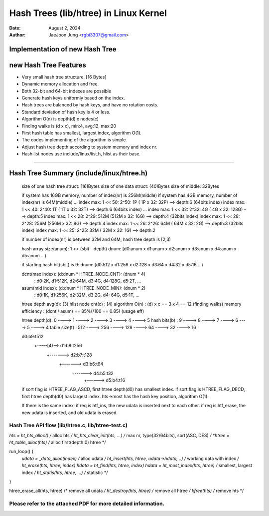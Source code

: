 ======================================
Hash Trees (lib/htree) in Linux Kernel
======================================

:Date: August 2, 2024
:Author: JaeJoon Jung <rgbi3307@gmail.com>


Implementation of new Hash Tree
-----------------------------------------------------------------
new Hash Tree Features
-----------------------------------------------------------------
* Very small hash tree structure. [16 Bytes]
* Dynamic memory allocation and free.
* Both 32-bit and 64-bit indexes are possible
* Generate hash keys uniformly based on the index.
* Hash trees are balanced by hash keys, and have no rotation costs.
* Standard deviation of hash key is 4 or less.
* Algorithm O(n) is depth(d) x nodes(c)
* Finding walks is (d x c), min:4, avg:12, max:20
* First hash table has smallest, largest index, algorithm O(1).
* The codes implementing of the algorithm is simple.
* Adjust hash tree depth according to system memory and index nr.
* Hash list nodes use include/linux/list.h, hlist as their base.
-----------------------------------------------------------------

Hash Tree Summary (include/linux/htree.h)
-----------------------------------------------------------------

 size of one hash tree struct: [16]Bytes
 size of one data struct: (40)Bytes
 size of middle: 32Bytes

 if system has 16GB memory, number of index(nr) is 256M(middle)
 if system has  4GB memory, number of index(nr) is  64M(middle)
 ...
 index max: 1 << 50: 2^50:   1P (  1P x 32:  32P) --> depth:6 (64bits index)
 index max: 1 << 40: 2^40:   1T (  1T x 32:  32T) --> depth:6 (64bits index)
 ...
 index max: 1 << 32: 2^32:   4G (  4G x 32: 128G) --> depth:5
 index max: 1 << 28: 2^29: 512M (512M x 32:  16G) --> depth:4 (32bits index)
 index max: 1 << 28: 2^28: 256M (256M x 32:   8G) --> depth:4
 index max: 1 << 26: 2^26:  64M ( 64M x 32:   2G) --> depth:3 (32bits index)
 index max: 1 << 25: 2^25:  32M ( 32M x 32:   1G) --> depth:2

 if number of index(nr) is between 32M and 64M, hash tree depth is [2,3)

 hash array size(anum): 1 << (sbit - depth)
 dnum: [d0:anum x d1:anum x d2:anum x d3:anum x d4:anum x d5:anum ...)

 if starting hash bit(sbit) is 9:
 dnum: [d0:512  x d1:256  x d2:128  x d3:64   x d4:32   x d5:16   ...)

 dcnt(max index): (d:dnum * HTREE_NODE_CNT): (dnum * 4)
     : d0:2K, d1:512K, d2:64M, d3:4G, d4:128G, d5:2T, ...

 asum(mid index): (d:dnum * HTREE_NODE_MIN): (dnum * 2)
     : d0:1K, d1:256K, d2:32M, d3:2G, d4: 64G, d5:1T, ...

 htree depth avg(d): (3)
 hlist node cnt(c) : [4)
 algorithm O(n)    : (d) x c == 3 x 4 == 12 (finding walks)
 memory efficiency : (dcnt / asum) == 85%(/100 == 0.85) (usage eff)

 htree depth(d):   0 ---->   1 ---->   2 ---->  3 ---->  4 ---->  5
 hash bits(b)  :   9 ---->   8 ---->   7 ---->  6 ---->  5 ---->  4
 table size(t) : 512 ----> 256 ----> 128 ----> 64 ----> 32 ----> 16

 d0:b9:t512
    +-----[4)--> d1:b8:t256
                    +-------> d2:b7:t128
                                 +-------> d3:b6:t64
                                              +------> d4:b5:t32
                                                          +------> d5:b4:t16

 if sort flag is HTREE_FLAG_ASCD, first htree depth(d0) has smallest index.
 if sort flag is HTREE_FLAG_DECD, first htree depth(d0) has largest index.
 hts->most has the hash key position, algorithm O(1).

 If there is the same index:
 if req is htf_ins, the new udata is inserted next to each other.
 if req is htf_erase, the new udata is inserted, and old udata is erased.

-----------------------------------------------------------------------------
Hash Tree API flow (lib/htree.c, lib/htree-test.c)
-----------------------------------------------------------------------------

*hts = ht_hts_alloc()           /* alloc hts */
ht_hts_clear_init(hts, ...)	/* max nr, type(32/64bits), sort(ASC, DES) */
*htree = ht_table_alloc(hts)    /* alloc first(depth:0) htree */

run_loop() {
	*udata = _data_alloc(index)             /* alloc udata */
	ht_insert(hts, htree, udata->hdata, ..)	/* working data with index */
	ht_erase(hts, htree, index)
	hdata = ht_find(hts, htree, index)
	hdata = ht_most_index(hts, htree)	/* smallest, largest index */
	ht_statis(hts, htree, ...)		/* statistic */
}

htree_erase_all(hts, htree)     /* remove all udata */
ht_destroy(hts, htree)          /* remove all htree */
kfree(hts)                      /* remove hts */

-----------------------------------------------------------------------------
Please refer to the attached PDF for more detailed information.
-----------------------------------------------------------------------------

